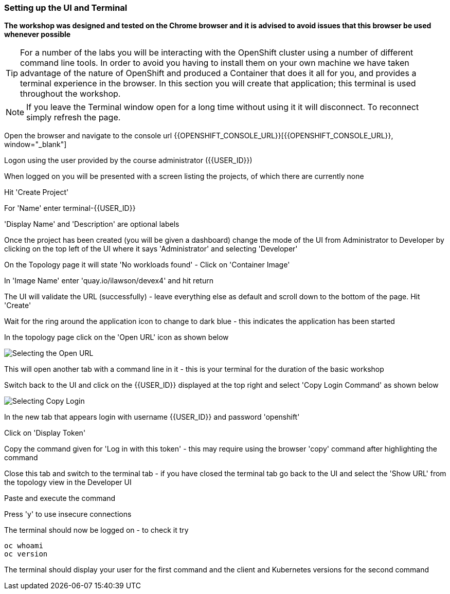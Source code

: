 === Setting up the UI and Terminal

*The workshop was designed and tested on the Chrome browser and it is advised to avoid issues that this browser be used whenever possible*

TIP: For a number of the labs you will be interacting with the OpenShift cluster using a number of different command line tools. In order to avoid you having to install them on your own machine we have taken advantage of the nature of OpenShift and produced a Container that does it all for you, and provides a terminal experience in the browser. In this section you will create that application; this terminal is used throughout the workshop.

NOTE: If you leave the Terminal window open for a long time without using it it will disconnect. To reconnect simply refresh the page.

Open the browser and navigate to the console url {{OPENSHIFT_CONSOLE_URL}}[{{OPENSHIFT_CONSOLE_URL}}, window="_blank"]

Logon using the user provided by the course administrator ({{USER_ID}})

When logged on you will be presented with a screen listing the projects, of which there are currently none

Hit 'Create Project'

For 'Name' enter terminal-{{USER_ID}}

'Display Name' and 'Description' are optional labels

Once the project has been created (you will be given a dashboard) change the mode of the UI from Administrator to Developer by clicking on the top left of the UI where it says 'Administrator' and selecting 'Developer'

On the Topology page it will state 'No workloads found' - Click on 'Container Image'

In 'Image Name' enter 'quay.io/ilawson/devex4' and hit return

The UI will validate the URL (successfully) - leave everything else as default and scroll down to the bottom of the page. Hit 'Create'

Wait for the ring around the application icon to change to dark blue - this indicates the application has been started

In the topology page click on the 'Open URL' icon as shown below

image::prereq-1.png[Selecting the Open URL]

This will open another tab with a command line in it - this is your terminal for the duration of the basic workshop

Switch back to the UI and click on the {{USER_ID}} displayed at the top right and select 'Copy Login Command' as shown below

image::prereq-2.png[Selecting Copy Login]

In the new tab that appears login with username {{USER_ID}} and password 'openshift'

Click on 'Display Token'

Copy the command given for 'Log in with this token' - this may require using the browser 'copy' command after highlighting the command

Close this tab and switch to the terminal tab - if you have closed the terminal tab go back to the UI and select the 'Show URL' from the topology view in the Developer UI

Paste and execute the command

Press 'y' to use insecure connections

The terminal should now be logged on - to check it try

[source]
----
oc whoami
oc version
----

The terminal should display your user for the first command and the client and Kubernetes versions for the second command











